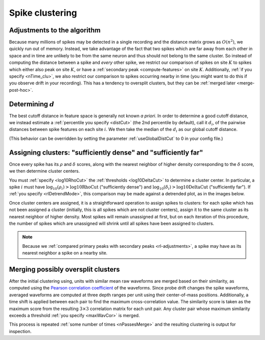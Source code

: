 Spike clustering
================

.. _rl-adjustments:

Adjustments to the algorithm
----------------------------

Because many millions of spikes may be detected in a single recording and the
distance matrix grows as :math:`O(n^2)`, we quickly run out of memory.
Instead, we take advantage of the fact that two spikes which are far away from each
other in space and in time are unlikely to be from the same neuron and thus should
not belong to the same cluster.
So instead of computing the distance between a spike and *every* other spike, we
restrict our comparison of spikes on site :math:`K` to spikes which either
also peak on site :math:`K`, or have a :ref:`secondary peak <compute-features>`
on site :math:`K`.
Additionally, :ref:`if you specify <nTime_clu>`, we also restrict our comparison
to spikes occurring nearby in time (you might want to do this if you observe
drift in your recording).
This has a tendency to oversplit clusters, but they can be
:ref:`merged later <merge-post-hoc>`.

.. _dist-cut:

Determining :math:`d`
---------------------

The best cutoff distance in feature space is generally not known *a priori*.
In order to determine a good cutoff distance, we instead estimate a
:ref:`percentile you specify <distCut>` (the 2nd percentile by default),
call it :math:`d_i`, of the pairwise distances between spike features on each
site :math:`i`.
We then take the median of the :math:`d_i` as our global cutoff distance.

(This behavior can be overridden by setting the parameter :ref:`useGlobalDistCut`
to 0 in your config file.)

.. _merge-post-hoc:

Assigning clusters: "sufficiently dense" and "sufficiently far"
---------------------------------------------------------------

Once every spike has its :math:`\rho` and :math:`\delta` scores, along with the
nearest neighbor of higher density corresponding to the :math:`\delta` score, we
then determine cluster centers.

You must :ref:`specify <log10RhoCut>` the :ref:`thresholds <log10DeltaCut>` to
determine a cluster center.
In particular, a spike :math:`i` must have :math:`\log_{10}(\rho_i) > \text{log10RhoCut}` ("sufficiently dense")
and :math:`\log_{10}(\delta_i) > \text{log10DeltaCut}` ("sufficiently far").
If :ref:`you specify <rlDetrendMode>`, this comparison may be made against a
detrended plot, as in the images below.

.. image:: /.static/rdPlot.png

Once cluster centers are assigned, it is a straightforward operation to assign
spikes to clusters: for each spike which has not been assigned a cluster (initially,
this is all spikes which are not cluster centers), assign it to the same cluster
as its nearest neighbor of higher density.
Most spikes will remain unassigned at first, but on each iteration of this procedure,
the number of spikes which are unassigned will shrink until all spikes have been
assigned to clusters.

.. note::
   Because we :ref:`compared primary peaks with secondary peaks <rl-adjustments>`,
   a spike may have as its nearest neighbor a spike on a nearby site.

Merging possibly oversplit clusters
-----------------------------------

After the initial clustering using, units with similar mean raw waveforms are
merged based on their similarity, as computed using the
`Pearson correlation coefficient`_ of the waveforms.
Since probe drift changes the spike waveforms, averaged waveforms are computed
at three depth ranges per unit using their center-of-mass positions.
Additionally, a time shift is applied between each pair to find the maximum cross-correlation value.
The similarity score is taken as the maximum score from the resulting
:math:`3 \times 3` correlation matrix for each unit pair.
Any cluster pair whose maximum similarity exceeds a threshold
:ref:`you specify <maxWavCor>` is merged.

This process is repeated :ref:`some number of times <nPassesMerge>` and the resulting clustering
is output for inspection.

.. _`Pearson correlation coefficient`: https://en.wikipedia.org/wiki/Pearson_correlation_coefficient
